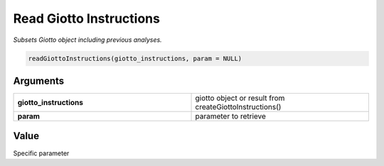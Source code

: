 .. _readGiottoInstructions: 

#############################
Read Giotto Instructions
#############################

.. describe:: readGiottoInstructions()

*Subsets Giotto object including previous analyses.*

.. code-block::

	readGiottoInstructions(giotto_instructions, param = NULL)

**********************
Arguments
**********************

.. list-table::
	:widths: 100 100 
	:header-rows: 0 

	* - **giotto_instructions**	
	  - giotto object or result from createGiottoInstructions()	
	* - **param**	
	  - parameter to retrieve

******************
Value 
******************

Specific parameter
